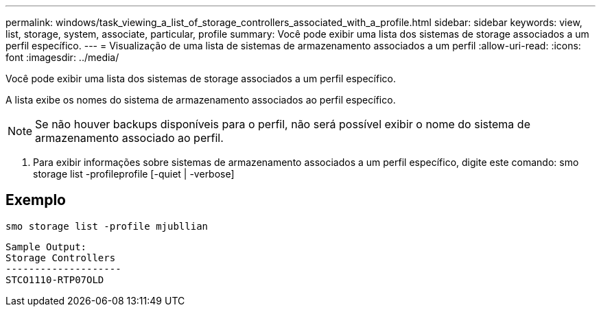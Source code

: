 ---
permalink: windows/task_viewing_a_list_of_storage_controllers_associated_with_a_profile.html 
sidebar: sidebar 
keywords: view, list, storage, system, associate, particular, profile 
summary: Você pode exibir uma lista dos sistemas de storage associados a um perfil específico. 
---
= Visualização de uma lista de sistemas de armazenamento associados a um perfil
:allow-uri-read: 
:icons: font
:imagesdir: ../media/


[role="lead"]
Você pode exibir uma lista dos sistemas de storage associados a um perfil específico.

A lista exibe os nomes do sistema de armazenamento associados ao perfil específico.


NOTE: Se não houver backups disponíveis para o perfil, não será possível exibir o nome do sistema de armazenamento associado ao perfil.

. Para exibir informações sobre sistemas de armazenamento associados a um perfil específico, digite este comando: smo storage list -profileprofile [-quiet | -verbose]




== Exemplo

[listing]
----
smo storage list -profile mjubllian
----
[listing]
----
Sample Output:
Storage Controllers
--------------------
STCO1110-RTP07OLD
----